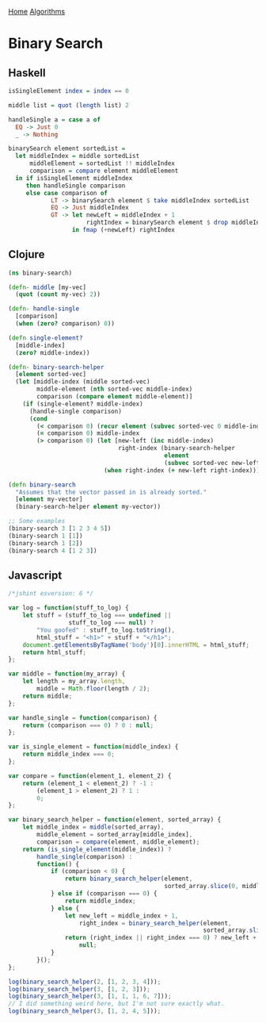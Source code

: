 [[../index.org][Home]]
[[./index.org][Algorithms]]

* Binary Search
** Haskell
#+BEGIN_SRC haskell
  isSingleElement index = index == 0

  middle list = quot (length list) 2

  handleSingle a = case a of
    EQ -> Just 0
    _ -> Nothing

  binarySearch element sortedList =
    let middleIndex = middle sortedList
        middleElement = sortedList !! middleIndex
        comparison = compare element middleElement
    in if isSingleElement middleIndex
       then handleSingle comparison
       else case comparison of
              LT -> binarySearch element $ take middleIndex sortedList
              EQ -> Just middleIndex
              GT -> let newLeft = middleIndex + 1
                        rightIndex = binarySearch element $ drop middleIndex sortedList
                    in fmap (+newLeft) rightIndex
#+END_SRC
** Clojure
#+BEGIN_SRC clojure
  (ns binary-search)

  (defn- middle [my-vec]
    (quot (count my-vec) 2))

  (defn- handle-single
    [comparison]
    (when (zero? comparison) 0))

  (defn single-element?
    [middle-index]
    (zero? middle-index))

  (defn- binary-search-helper
    [element sorted-vec]
    (let [middle-index (middle sorted-vec)
          middle-element (nth sorted-vec middle-index)
          comparison (compare element middle-element)]
      (if (single-element? middle-index)
        (handle-single comparison)
        (cond
          (< comparison 0) (recur element (subvec sorted-vec 0 middle-index))
          (= comparison 0) middle-index
          (> comparison 0) (let [new-left (inc middle-index)
                                 right-index (binary-search-helper
                                              element
                                              (subvec sorted-vec new-left))]
                             (when right-index (+ new-left right-index)))))))

  (defn binary-search
    "Assumes that the vector passed in is already sorted."
    [element my-vector]
    (binary-search-helper element my-vector))

  ;; Some examples
  (binary-search 3 [1 2 3 4 5])
  (binary-search 1 [1])
  (binary-search 1 [2])
  (binary-search 4 [1 2 3])
#+END_SRC
** Javascript
#+BEGIN_SRC javascript
  /*jshint esversion: 6 */

  var log = function(stuff_to_log) {
      let stuff = (stuff_to_log === undefined ||
                   stuff_to_log === null) ?
          "You goofed" : stuff_to_log.toString(),
          html_stuff = "<h1>" + stuff + "</h1>";
      document.getElementsByTagName('body')[0].innerHTML = html_stuff;
      return html_stuff;
  };

  var middle = function(my_array) {
      let length = my_array.length,
          middle = Math.floor(length / 2);
      return middle;
  };

  var handle_single = function(comparison) {
      return (comparison === 0) ? 0 : null;
  };

  var is_single_element = function(middle_index) {
      return middle_index === 0;
  };

  var compare = function(element_1, element_2) {
      return (element_1 < element_2) ? -1 :
          (element_1 > element_2) ? 1 :
          0;
  };

  var binary_search_helper = function(element, sorted_array) {
      let middle_index = middle(sorted_array),
          middle_element = sorted_array[middle_index],
          comparison = compare(element, middle_element);
      return (is_single_element(middle_index)) ?
          handle_single(comparison) :
          function() {
              if (comparison < 0) {
                  return binary_search_helper(element,
                                              sorted_array.slice(0, middle_index));
              } else if (comparison === 0) {
                  return middle_index;
              } else {
                  let new_left = middle_index + 1,
                      right_index = binary_search_helper(element,
                                                         sorted_array.slice(new_left));
                  return (right_index || right_index === 0) ? new_left + right_index :
                      null;
              }
          }();
  };

  log(binary_search_helper(2, [1, 2, 3, 4]));
  log(binary_search_helper(3, [1, 2, 3]));
  log(binary_search_helper(3, [1, 1, 1, 6, 7]));
  // I did something weird here, but I'm not sure exactly what.
  log(binary_search_helper(3, [1, 2, 4, 5]));
#+END_SRC
